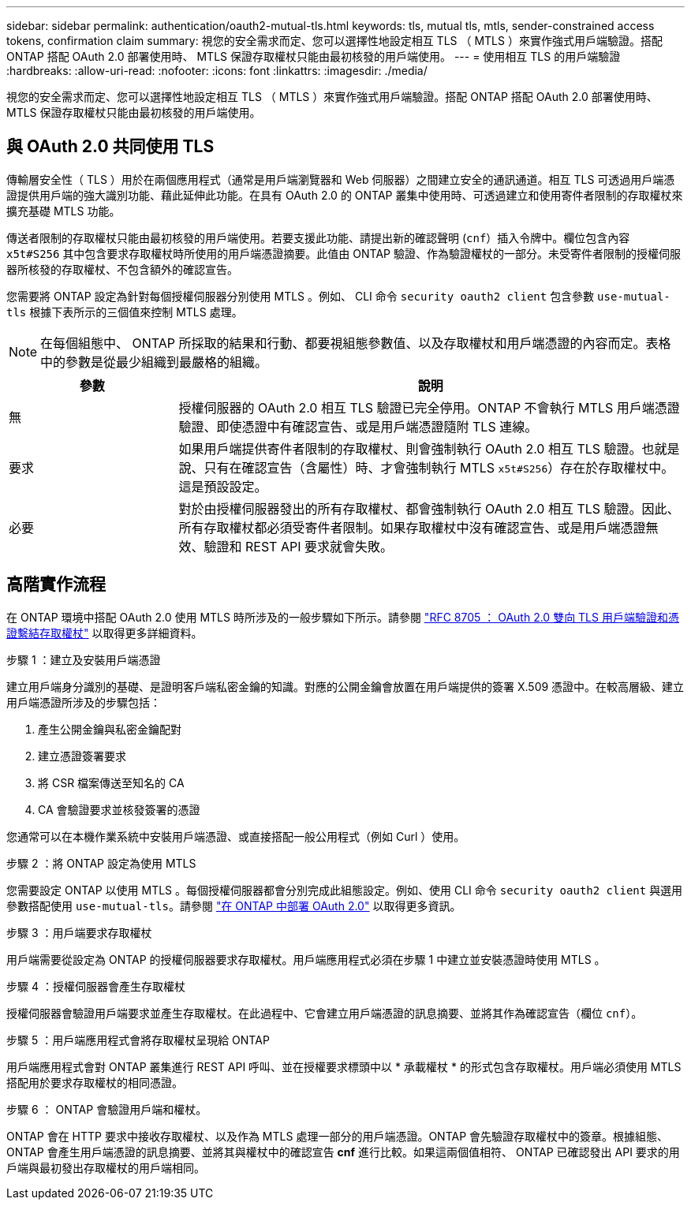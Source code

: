 ---
sidebar: sidebar 
permalink: authentication/oauth2-mutual-tls.html 
keywords: tls, mutual tls, mtls, sender-constrained access tokens, confirmation claim 
summary: 視您的安全需求而定、您可以選擇性地設定相互 TLS （ MTLS ）來實作強式用戶端驗證。搭配 ONTAP 搭配 OAuth 2.0 部署使用時、 MTLS 保證存取權杖只能由最初核發的用戶端使用。 
---
= 使用相互 TLS 的用戶端驗證
:hardbreaks:
:allow-uri-read: 
:nofooter: 
:icons: font
:linkattrs: 
:imagesdir: ./media/


[role="lead"]
視您的安全需求而定、您可以選擇性地設定相互 TLS （ MTLS ）來實作強式用戶端驗證。搭配 ONTAP 搭配 OAuth 2.0 部署使用時、 MTLS 保證存取權杖只能由最初核發的用戶端使用。



== 與 OAuth 2.0 共同使用 TLS

傳輸層安全性（ TLS ）用於在兩個應用程式（通常是用戶端瀏覽器和 Web 伺服器）之間建立安全的通訊通道。相互 TLS 可透過用戶端憑證提供用戶端的強大識別功能、藉此延伸此功能。在具有 OAuth 2.0 的 ONTAP 叢集中使用時、可透過建立和使用寄件者限制的存取權杖來擴充基礎 MTLS 功能。

傳送者限制的存取權杖只能由最初核發的用戶端使用。若要支援此功能、請提出新的確認聲明 (`cnf`）插入令牌中。欄位包含內容 `x5t#S256` 其中包含要求存取權杖時所使用的用戶端憑證摘要。此值由 ONTAP 驗證、作為驗證權杖的一部分。未受寄件者限制的授權伺服器所核發的存取權杖、不包含額外的確認宣告。

您需要將 ONTAP 設定為針對每個授權伺服器分別使用 MTLS 。例如、 CLI 命令 `security oauth2 client` 包含參數 `use-mutual-tls` 根據下表所示的三個值來控制 MTLS 處理。


NOTE: 在每個組態中、 ONTAP 所採取的結果和行動、都要視組態參數值、以及存取權杖和用戶端憑證的內容而定。表格中的參數是從最少組織到最嚴格的組織。

[cols="25,75"]
|===
| 參數 | 說明 


| 無 | 授權伺服器的 OAuth 2.0 相互 TLS 驗證已完全停用。ONTAP 不會執行 MTLS 用戶端憑證驗證、即使憑證中有確認宣告、或是用戶端憑證隨附 TLS 連線。 


| 要求 | 如果用戶端提供寄件者限制的存取權杖、則會強制執行 OAuth 2.0 相互 TLS 驗證。也就是說、只有在確認宣告（含屬性）時、才會強制執行 MTLS `x5t#S256`）存在於存取權杖中。這是預設設定。 


| 必要 | 對於由授權伺服器發出的所有存取權杖、都會強制執行 OAuth 2.0 相互 TLS 驗證。因此、所有存取權杖都必須受寄件者限制。如果存取權杖中沒有確認宣告、或是用戶端憑證無效、驗證和 REST API 要求就會失敗。 
|===


== 高階實作流程

在 ONTAP 環境中搭配 OAuth 2.0 使用 MTLS 時所涉及的一般步驟如下所示。請參閱 https://www.rfc-editor.org/info/rfc8705["RFC 8705 ： OAuth 2.0 雙向 TLS 用戶端驗證和憑證繫結存取權杖"^] 以取得更多詳細資料。

.步驟 1 ：建立及安裝用戶端憑證
建立用戶端身分識別的基礎、是證明客戶端私密金鑰的知識。對應的公開金鑰會放置在用戶端提供的簽署 X.509 憑證中。在較高層級、建立用戶端憑證所涉及的步驟包括：

. 產生公開金鑰與私密金鑰配對
. 建立憑證簽署要求
. 將 CSR 檔案傳送至知名的 CA
. CA 會驗證要求並核發簽署的憑證


您通常可以在本機作業系統中安裝用戶端憑證、或直接搭配一般公用程式（例如 Curl ）使用。

.步驟 2 ：將 ONTAP 設定為使用 MTLS
您需要設定 ONTAP 以使用 MTLS 。每個授權伺服器都會分別完成此組態設定。例如、使用 CLI 命令 `security oauth2 client` 與選用參數搭配使用 `use-mutual-tls`。請參閱 link:../authentication/oauth2-deploy-ontap.html["在 ONTAP 中部署 OAuth 2.0"] 以取得更多資訊。

.步驟 3 ：用戶端要求存取權杖
用戶端需要從設定為 ONTAP 的授權伺服器要求存取權杖。用戶端應用程式必須在步驟 1 中建立並安裝憑證時使用 MTLS 。

.步驟 4 ：授權伺服器會產生存取權杖
授權伺服器會驗證用戶端要求並產生存取權杖。在此過程中、它會建立用戶端憑證的訊息摘要、並將其作為確認宣告（欄位 `cnf`）。

.步驟 5 ：用戶端應用程式會將存取權杖呈現給 ONTAP
用戶端應用程式會對 ONTAP 叢集進行 REST API 呼叫、並在授權要求標頭中以 * 承載權杖 * 的形式包含存取權杖。用戶端必須使用 MTLS 搭配用於要求存取權杖的相同憑證。

.步驟 6 ： ONTAP 會驗證用戶端和權杖。
ONTAP 會在 HTTP 要求中接收存取權杖、以及作為 MTLS 處理一部分的用戶端憑證。ONTAP 會先驗證存取權杖中的簽章。根據組態、 ONTAP 會產生用戶端憑證的訊息摘要、並將其與權杖中的確認宣告 *cnf* 進行比較。如果這兩個值相符、 ONTAP 已確認發出 API 要求的用戶端與最初發出存取權杖的用戶端相同。
